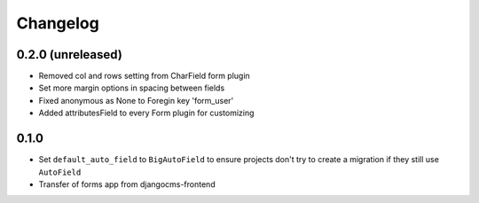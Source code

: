 =========
Changelog
=========


0.2.0 (unreleased)
=================
* Removed col and rows setting from CharField form plugin
* Set more margin options in spacing between fields
* Fixed anonymous as None to Foregin key 'form_user'
* Added attributesField to every Form plugin for customizing

0.1.0
==================

* Set ``default_auto_field`` to ``BigAutoField`` to ensure projects don't try to create a migration if they still use ``AutoField``
* Transfer of forms app from djangocms-frontend
